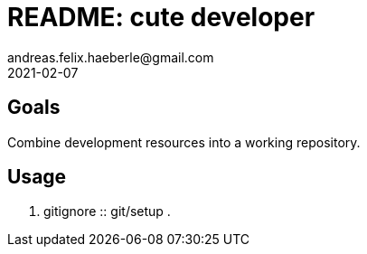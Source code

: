 = README: cute developer
andreas.felix.haeberle@gmail.com
2021-02-07
:lang: en

== Goals

Combine development resources into a working repository.

== Usage

. gitignore :: git/setup
. 